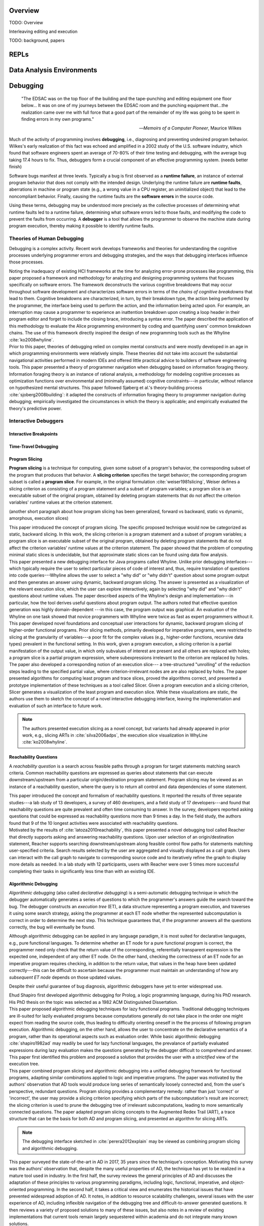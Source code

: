 .. :Authors: - Cyrus Omar

.. title:: Live Programming

Overview
========

TODO: Overview

Interleaving editing and execution

TODO: background, papers

REPLs
=====

Data Analysis Environments
==========================

Debugging
=========

  "The EDSAC was on the top floor of the building and the tape-punching
  and editing equipment one floor below... It was on one of my journeys
  between the EDSAC room and the punching equipment that...the realization
  came over me with full force that a good part of the remainder of my
  life was going to be spent in finding errors in my own programs."

  -- *Memoirs of a Computer Pioneer*, Maurice Wilkes

Much of the activity of programming involves **debugging**, i.e.,
diagnosing and preventing undesired program behavior.
Wilkes's early realization of this fact was echoed and amplified in a 2002
study of the U.S. software industry, which found that software engineers
spent an average of 70-80% of their time testing and debugging, with
the average bug taking 17.4 hours to fix.
Thus, debuggers form a crucial component of an effective programming system.
(needs better finish)

Software bugs manifest at three levels. Typically a bug is first
observed as a **runtime failure**, an instance of external program
behavior that does not comply with the intended design. Underlying
the runtime failure are **runtime faults**, aberrations
in machine or program state (e.g., a wrong value in a CPU register,
an uninitialized object) that lead to the noncompliant behavior.
Finally, causing the runtime faults are the **software errors** in
the source code.

Using these terms, debugging may be understood
more precisely as the collective processes of determining what runtime
faults led to a runtime failure, determining what software errors
led to those faults, and modifying the code to prevent the faults from
occurring. A **debugger** is a tool that allows the programmer to observe
the machine state during program execution, thereby making it possible to
identify runtime faults.

Theories of Human Debugging
---------------------------

Debugging is a complex activity. Recent work develops frameworks and
theories for understanding the cognitive processes underlying
programmer errors and debugging strategies, and the ways that
debugging interfaces influence those processes.

.. container:: bib-item

  .. bibliography:: debugging.bib
    :filter: key == 'ko2005framework'

  Noting the inadequacy of existing HCI frameworks at the time
  for analyzing error-prone processes like programming, this paper
  proposed a framework and methodology for analyzing and designing
  programming systems that focuses specifically on software errors.
  The framework deconstructs the various cognitive breakdowns that may
  occur throughout software development and characterizes software
  errors in terms of the *chains of cognitive breakdowns* that lead to
  them. Cognitive breakdowns are characterized, in turn, by their breakdown type,
  the action being performed by the programmer, the interface being
  used to perform the action, and the information being acted upon.
  For example, an interruption may cause a programmer to experience
  an inattention breakdown upon creating a loop header in their program
  editor and forget to include the closing brace, introducing a syntax
  error.
  The paper described the application of this methodology to
  evaluate the Alice programming environment by coding and quantifying
  users' common breakdown chains.
  The use of this framework directly inspired the design of new programming
  tools such as the Whyline :cite:`ko2008whyline`.

.. container:: bib-item

  .. bibliography:: debugging.bib
    :filter: key == 'lawrance2013foraging'

  Prior to this paper, theories of debugging relied on complex
  mental constructs and were
  mostly developed in an age in which programming environments were
  relatively simple. These theories did not take into account the substantial
  navigational activities performed in modern IDEs and offered little
  practical advice to builders of software engineering tools.
  This paper presented a theory of programmer navigation when debugging
  based on information foraging theory.
  Information foraging theory is an instance of rational analysis, a
  methodology for modeling cognitive processes as optimization functions
  over environmental and (minimally assumed) cognitive constraints---in
  particular, without reliance on hypothesized mental structures.
  This paper followed Sjøberg et al.'s theory-building process
  :cite:`sjoberg2008building`: it adapted the constructs of information
  foraging theory to programmer navigation during debugging; empirically
  investigated the circumstances in which the theory is applicable; and
  empirically evaluated the theory's predictive power.


Interactive Debuggers
---------------------

.. todo::
  describe history of transition from physical computing
  systems to observing core dumps
  to more interactive stepping and navigation, graphical
  projections of execution behavior onto source code, etc

Interactive Breakpoints
^^^^^^^^^^^^^^^^^^^^^^^
.. todo::
  bibliography on breakpoints

Time-Travel Debugging
^^^^^^^^^^^^^^^^^^^^^
.. todo::
  bibliography on time-travel debugging,
  distinguishing between record-replay and
  reversible/omniscient debugging

Program Slicing
^^^^^^^^^^^^^^^

**Program slicing** is a technique for computing, given some subset of a program's behavior,
the corresponding subset of the program that produces that behavior.
A **slicing criterion** specifies the target behavior; the corresponding program subset
is called a **program slice**.
For example, in the original formulation :cite:`weiser1981slicing`, Weiser defines a
slicing criterion as consisting of a program statement and a subset of program
variables; a program slice is an executable subset of the original program, obtained by
deleting program statements that do not affect the criterion variables' runtime
values at the criterion statement.

(another short paragraph about how program slicing has been generalized,
forward vs backward, static vs dynamic, amorphous, execution slices)

.. container:: bib-item

  .. bibliography:: debugging.bib
    :filter: key == 'weiser1981slicing'

  This paper introduced the concept of program slicing.
  The specific proposed technique would now be categorized as static, backward slicing.
  In this work, the slicing criterion is a program statement and a subset of program
  variables; a program slice is an executable subset of the original program, obtained
  by deleting program statements that do not affect the criterion variables' runtime
  values at the criterion statement.
  The paper showed that the problem of computing minimal static slices is undecidable,
  but that approximate static slices can be found using data flow analysis.


.. container:: bib-item

  .. bibliography:: debugging.bib
    :filter: key == 'ko2008whyline'

  This paper presented a new debugging interface for Java programs called Whyline.
  Unlike prior debugging interfaces---which typically require the user to select
  particular pieces of code of interest and, thus, require translation of questions
  into code queries---Whyline allows the user to select a "why did" or "why didn't"
  question about some program output and then generates an answer using dynamic,
  backward program slicing.
  The answer is presented as a visualization of the relevant execution slice,
  which the user can explore interactively, again by selecting "why did"
  and "why didn't" questions about runtime values.
  The paper described aspects of the Whyline's design and implementation---in
  particular, how the tool derives useful questions about program output.
  The authors noted that effective question generation was highly domain-dependent
  ---in this case, the program output was graphical.
  An evaluation of the Whyline on one task showed that novice programmers
  with Whyline were twice as fast as expert programmers without it.

.. container:: bib-item

  .. bibliography:: debugging.bib
    :filter: key == 'perera2012explain'

  This paper developed novel foundations and conceptual user interactions
  for dynamic, backward program slicing of higher-order functional programs.
  Prior slicing methods, primarily developed for imperative programs, were
  restricted to slicing at the granularity of variables---a poor fit for
  the complex values (e.g., higher-order functions, recursive data types)
  prevalent in the functional setting.
  In this work, given a program execution, a slicing criterion is a partial
  manifestation of the output value, in which only subvalues of interest
  are present and all others are replaced with holes;
  a program slice is a partial program expression, where
  subexpressions irrelevant to the criterion are replaced by holes.
  The paper also developed a corresponding notion of an execution slice---
  a tree-structured "unrolling" of the reduction steps leading to
  the specified partial value, where criterion-irrelevant nodes are
  are also replaced by holes.
  The paper presented algorithms for computing least program and trace
  slices, proved the algorithms correct, and presented a prototype
  implementation of these techniques as a tool called Slicer.
  Given a program execution and a slicing criterion, Slicer generates
  a visualization of the least program and execution slice.
  While these visualizations are static, the authors use them to sketch
  the concept of a novel interactive debugging interface, leaving
  the implementation and evaluation of such an interface to future work.

  .. note::
    The authors presented execution slicing as a novel concept, but variants
    had already appeared in prior work, e.g., slicing ARTs in
    :cite:`silva2006adps`, the execution slice visualization in WhyLine
    :cite:`ko2008whyline`.

Reachability Questions
^^^^^^^^^^^^^^^^^^^^^^

A *reachability question* is a search across feasible paths through a
program for target statements matching search criteria.
Common reachability questions are expressed as queries about statements
that can execute downstream/upstream from a particular origin/destination
program statement.
Program slicing may be viewed as an instance of a reachability question,
where the query is to return all control and data dependencies of some
statement.

.. container:: bib-item

  .. bibliography:: debugging.bib
    :filter: key == 'latoza2010reachability'

  This paper introduced the concept and formalism of reachability questions.
  It reported the results of three separate studies---a lab study of 13 developers,
  a survey of 460 developers, and a field study of 17 developers---and found that
  reachability questions are quite prevalent and often time consuming to answer.
  In the survey, developers reported asking questions that could be expressed as
  reachability questions more than 9 times a day. In the field study, the authors
  found that 9 of the 10 longest activities were associated with reachability
  questions.

.. container:: bib-item

  .. bibliography:: debugging.bib
    :filter: key == 'latoza2011reacher'

  Motivated by the results of :cite:`latoza2010reachability`, this paper presented
  a novel debugging tool called Reacher that directly supports asking and answering
  reachability questions. Upon user selection of an origin/destination statement,
  Reacher supports searching downstream/upstream along feasible control
  flow paths for statements matching user-specified criteria. Search results
  selected by the user are aggregated and visually displayed as a call graph.
  Users can interact with the call graph to navigate to corresponding source
  code and to iteratively refine the graph to display more details as needed.
  In a lab study with 12 participants, users with Reacher were over 5 times more successful
  completing their tasks in significantly less time than with an existing IDE.


Algorithmic Debugging
^^^^^^^^^^^^^^^^^^^^^

*Algorithmic debugging* (also called *declarative debugging*) is a semi-automatic
debugging technique in which the debugger automatically generates a series of
questions to which the programmer's answers guide the search toward the bug.
The debugger constructs an *execution tree* (ET), a data structure representing a
program execution, and traverses it using some search strategy, asking the
programmer at each ET node whether the represented subcomputation is correct
in order to determine the next step.
This technique guarantees that, if the programmer answers all the questions correctly,
the bug will eventually be found.

Although algorithmic debugging can be applied in any language paradigm, it is most
suited for declarative languages, e.g., pure functional languages.
To determine whether an ET node for a pure functional program is correct, the
programmer need only check that the return value of the corresponding, referentially
transparent expression is the expected one, independent of any other ET node.
On the other hand, checking the correctness of an ET node for an imperative program
requires checking, in addition to the return value, that values in the heap have
been updated correctly---this can be difficult to ascertain because the programmer
must maintain an understanding of how any *subsequent ET node* depends on those updated
values.

Despite their useful guarantee of bug diagnosis, algorithmic debuggers have yet to enter
widespread use.

.. container:: bib-item

  .. bibliography:: debugging.bib
    :filter: key == 'shapiro1982ad'

  Ehud Shapiro first developed algorithmic debugging for Prolog, a logic programming
  language, during his PhD research. His PhD thesis on the topic was
  selected as a 1982 ACM Distinguished Dissertation.

.. container:: bib-item

  .. bibliography:: debugging.bib
    :filter: key == 'nilsson1994lazy'

  This paper proposed algorithmic debugging techniques for lazy functional programs.
  Traditional debugging techniques are ill-suited for lazily evaluated programs
  because computations generally do not take place in the order one might expect
  from reading the source code, thus leading to difficulty orienting oneself in the
  the process of following program execution. Algorithmic debugging, on the other
  hand, allows the user to concentrate on the declarative semantics of a program,
  rather than its operational aspects such as evaluation order. While basic algorithmic
  debugging :cite:`shapiro1982ad` may readily be used for lazy functional languages,
  the prevalance of partially evaluated expressions during lazy evaluation makes
  the questions generated by the debugger difficult to comprehend and answer.
  This paper first identified this problem and proposed a solution that provides
  the user with a *strictified* view of the execution tree.

.. container:: bib-item

  .. bibliography:: debugging.bib
    :filter: key == 'silva2006adps'

  This paper combined program slicing and algorithmic debugging
  into a unified debugging framework for functional programs, adapting
  similar combinations applied to logic and imperative programs.
  The paper was motivated by the authors' observation that AD tools would produce
  long series of semantically loosely connected and, from the user's perspective,
  redundant questions.
  Program slicing provides a complementary remedy: rather than just 'correct'
  or 'incorrect',
  the user may provide a slicing criterion specifying which parts of the
  subcomputation's result are incorrect; the slicing criterion is used to prune
  the debugging tree of irrelevant subcomputations, leading to more semantically
  connected questions.
  The paper adapted program slicing concepts to the Augmented Redex Trail (ART), a
  trace structure that can be the basis for both AD and program slicing, and presented
  an algorithm for slicing ARTs.

  .. note::
    The debugging interface sketched in :cite:`perera2012explain` may be viewed
    as combining program slicing and algorithmic debugging.

.. container:: bib-item

  .. bibliography:: debugging.bib
    :filter: key == 'caballero2017survey'

  This paper surveyed the state-of-the-art in AD in
  2017, 35 years since the technique's conception.
  Motivating this survey was the authors' observation that, despite the many
  useful properties of AD, the technique has yet to be
  realized in a mature tool used in industry.
  In the first half, the survey reviews the general principles of AD and
  discusses the adaptation of these principles to various programming paradigms,
  including logic, functional, imperative, and object-oriented programming.
  In the second half, it takes a critical view and enumerates the historical
  issues that have prevented widespread adoption of AD.
  It notes, in addition to resource scalability challenges, several issues
  with the user experience of AD, including inflexible navigation of the
  debugging tree and difficult-to-answer generated questions.
  It then reviews a variety of proposed solutions to many of these issues,
  but also notes in a review of existing implementations that current
  tools remain largely sequestered within academia and do not integrate
  many known solutions.

Program Visualization
---------------------


Programming by Demonstration
============================

Direct Manipulation Programming
===============================

Graphical User Interface Design
-------------------------------

Game Development
----------------

Live Coding
===========

TODO: in music

Programmable Physical Environments
==================================

